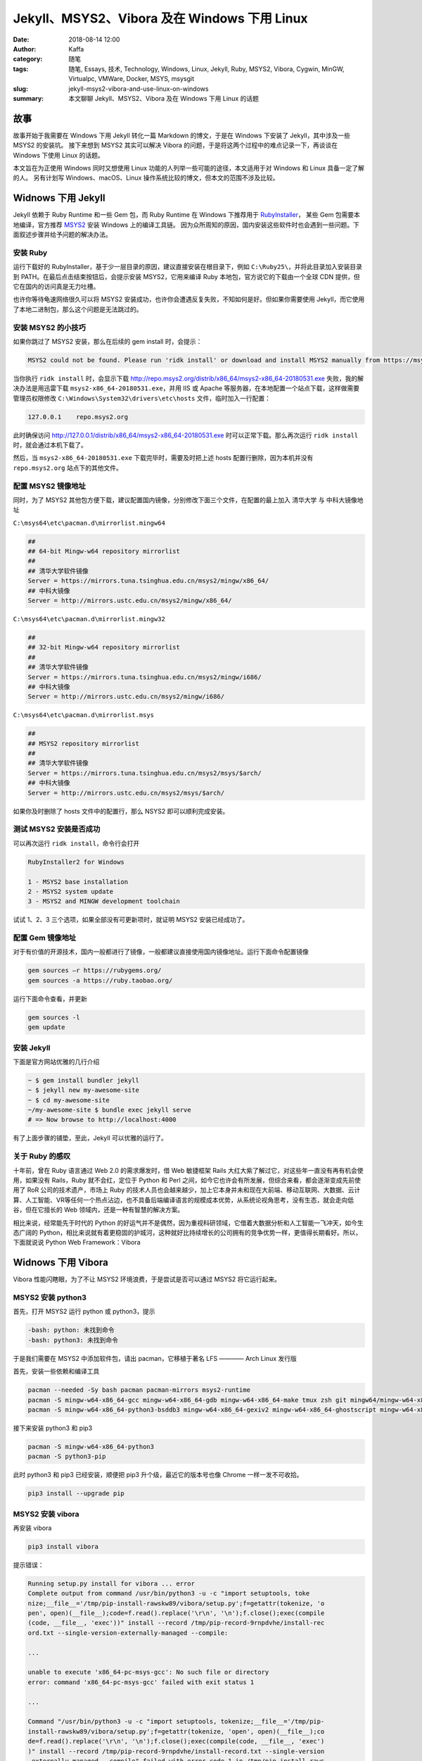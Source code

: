 ##################################################
Jekyll、MSYS2、Vibora 及在 Windows 下用 Linux
##################################################

:date: 2018-08-14 12:00
:author: Kaffa
:category: 随笔
:tags: 随笔, Essays, 技术, Technology, Windows, Linux, Jekyll, Ruby, MSYS2, Vibora, Cygwin, MinGW, Virtualpc, VMWare, Docker, MSYS, msysgit
:slug: jekyll-msys2-vibora-and-use-linux-on-windows
:summary: 本文聊聊 Jekyll、MSYS2、Vibora 及在 Windows 下用 Linux 的话题


故事
====================

故事开始于我需要在 Windows 下用 Jekyll 转化一篇 Markdown 的博文，于是在 Windows 下安装了 Jekyll，其中涉及一些 MSYS2 的安装坑。
接下来想到 MSYS2 其实可以解决 Vibora 的问题，于是将这两个过程中的难点记录一下，再谈谈在 Windows 下使用 Linux 的话题。

本文旨在为正使用 Windows 同时又想使用 Linux 功能的人列举一些可能的途径，本文适用于对 Windows 和 Linux 具备一定了解的人。
另有计划写 Windows、macOS、Linux 操作系统比较的博文，但本文的范围不涉及比较。


Widnows 下用 Jekyll
====================

Jekyll 依赖于 Ruby Runtime 和一些 Gem 包，而 Ruby Runtime 在 Windows 下推荐用于 RubyInstaller_，
某些 Gem 包需要本地编译，官方推荐 MSYS2_ 安装 Windows 上的编译工具链。
因为众所周知的原因，国内安装这些软件时也会遇到一些问题。下面叙述步骤并给予问题的解决办法。

安装 Ruby
--------------------
运行下载好的 RubyInstaller，基于少一层目录的原因，建议直接安装在根目录下，例如 ``C:\Ruby25\``，并将此目录加入安装目录到 PATH。在最后点击结束按钮后，会提示安装 MSYS2，它用来编译 Ruby 本地包，官方说它的下载由一个全球 CDN 提供，但它在国内的访问真是无力吐槽。

也许你等待龟速网络很久可以将 MSYS2 安装成功，也许你会遭遇反复失败，不知如何是好。但如果你需要使用 Jekyll，而它使用了本地二进制包，那么这个问题是无法跳过的。

安装 MSYS2 的小技巧
--------------------
如果你跳过了 MSYS2 安装，那么在后续的 gem install 时，会提示：

.. code-block:: batch

    MSYS2 could not be found. Please run 'ridk install' or download and install MSYS2 manually from https://msys2.github.io/

当你执行 ``ridk install`` 时，会显示下载 http://repo.msys2.org/distrib/x86_64/msys2-x86_64-20180531.exe 失败，我的解决办法是用迅雷下载 ``msys2-x86_64-20180531.exe``，并用 IIS 或 Apache 等服务器，在本地配置一个站点下载，这样做需要管理员权限修改 ``C:\Windows\System32\drivers\etc\hosts`` 文件，临时加入一行配置：

.. code-block:: batch

    127.0.0.1    repo.msys2.org

此时确保访问 http://127.0.0.1/distrib/x86_64/msys2-x86_64-20180531.exe 时可以正常下载。那么再次运行 ``ridk install`` 时，就会通过本机下载了。

然后，当 ``msys2-x86_64-20180531.exe`` 下载完毕时，需要及时把上述 hosts 配置行删除，因为本机并没有 ``repo.msys2.org`` 站点下的其他文件。


配置 MSYS2 镜像地址
--------------------

同时，为了 MSYS2 其他包方便下载，建议配置国内镜像，分别修改下面三个文件，在配置的最上加入 清华大学 与 中科大镜像地址

``C:\msys64\etc\pacman.d\mirrorlist.mingw64``

.. code-block:: batch

    ##
    ## 64-bit Mingw-w64 repository mirrorlist
    ##
    ## 清华大学软件镜像
    Server = https://mirrors.tuna.tsinghua.edu.cn/msys2/mingw/x86_64/
    ## 中科大镜像
    Server = http://mirrors.ustc.edu.cn/msys2/mingw/x86_64/

``C:\msys64\etc\pacman.d\mirrorlist.mingw32``

.. code-block:: batch

    ##
    ## 32-bit Mingw-w64 repository mirrorlist
    ##
    ## 清华大学软件镜像
    Server = https://mirrors.tuna.tsinghua.edu.cn/msys2/mingw/i686/
    ## 中科大镜像
    Server = http://mirrors.ustc.edu.cn/msys2/mingw/i686/

``C:\msys64\etc\pacman.d\mirrorlist.msys``

.. code-block:: batch

    ##
    ## MSYS2 repository mirrorlist
    ##
    ## 清华大学软件镜像
    Server = https://mirrors.tuna.tsinghua.edu.cn/msys2/msys/$arch/
    ## 中科大镜像
    Server = http://mirrors.ustc.edu.cn/msys2/msys/$arch/


如果你及时删除了 hosts 文件中的配置行，那么 NSYS2 即可以顺利完成安装。


测试 MSYS2 安装是否成功
----------------------------------------

可以再次运行 ``ridk install``，命令行会打开

.. code-block:: batch

    RubyInstaller2 for Windows

    1 - MSYS2 base installation
    2 - MSYS2 system update
    3 - MSYS2 and MINGW development toolchain

试试 1、2、3 三个选项，如果全部没有可更新项时，就证明 MSYS2 安装已经成功了。


配置 Gem 镜像地址
--------------------

对于有价值的开源技术，国内一般都进行了镜像，一般都建议直接使用国内镜像地址。运行下面命令配置镜像

.. code-block:: batch

    gem sources –r https://rubygems.org/   
    gem sources -a https://ruby.taobao.org/

运行下面命令查看，并更新

.. code-block:: batch

    gem sources -l
    gem update


安装 Jekyll
--------------------

下面是官方网站优雅的几行介绍

.. code-block:: batch

    ~ $ gem install bundler jekyll
    ~ $ jekyll new my-awesome-site
    ~ $ cd my-awesome-site
    ~/my-awesome-site $ bundle exec jekyll serve
    # => Now browse to http://localhost:4000

有了上面步骤的铺垫，至此，Jekyll 可以优雅的运行了。


关于 Ruby 的感叹
--------------------

十年前，曾在 Ruby 语言通过 Web 2.0 的需求爆发时，借 Web 敏捷框架 Rails 大红大紫了解过它，对这些年一直没有再有机会使用，如果没有 Rails，Ruby 就不会红，定位于 Python 和 Perl 之间，如今它也许会有所发展，但综合来看，都会逐渐变成先前使用了 RoR 公司的技术遗产，市场上 Ruby 的技术人员也会越来越少，加上它本身并未和现在大前端、移动互联网、大数据、云计算、人工智能、VR等任何一个热点沾边，也不具备后端编译语言的规模成本优势，从系统论视角思考，没有生态，就会走向低谷，但在它擅长的 Web 领域内，还是一种有智慧的解决方案。

相比来说，经常能先于时代的 Python 的好运气并不是偶然，因为重视科研领域，它借着大数据分析和人工智能一飞冲天，如今生态广阔的 Python，相比来说就有着更稳固的护城河，这种就好比持续增长的公司拥有的竞争优势一样，更值得长期看好。所以，下面就说说 Python Web Framework：Vibora


Widnows 下用 Vibora
====================

Vibora 性能闪瞎眼，为了不让 MSYS2 环境浪费，于是尝试是否可以通过 MSYS2 将它运行起来。


MSYS2 安装 python3
--------------------

首先，打开 MSYS2 运行 python 或 python3，提示

.. code-block:: batch

    -bash: python: 未找到命令
    -bash: python3: 未找到命令

于是我们需要在 MSYS2 中添加软件包，请出 pacman，它移植于著名 LFS ———— Arch Linux 发行版

首先，安装一些依赖和编译工具

.. code-block:: batch

    pacman --needed -Sy bash pacman pacman-mirrors msys2-runtime
    pacman -S mingw-w64-x86_64-gcc mingw-w64-x86_64-gdb mingw-w64-x86_64-make tmux zsh git mingw64/mingw-w64-x86_64-cmake winpty
    pacman -S mingw-w64-x86_64-python3-bsddb3 mingw-w64-x86_64-gexiv2 mingw-w64-x86_64-ghostscript mingw-w64-x86_64-python3-cairo mingw-w64-x86_64-python3-gobject mingw-w64-x86_64-python3-icu mingw-w64-x86_64-iso-codes mingw-w64-x86_64-hunspell mingw-w64-x86_64-hunspell-en mingw-w64-x86_64-enchant


接下来安装 python3 和 pip3

.. code-block:: batch

    pacman -S mingw-w64-x86_64-python3 
    pacman -S python3-pip

此时 python3 和 pip3 已经安装，顺便把 pip3 升个级，最近它的版本号也像 Chrome 一样一发不可收拾。

.. code-block:: batch

    pip3 install --upgrade pip


MSYS2 安装 vibora
--------------------

再安装 vibora

.. code-block:: batch

    pip3 install vibora

提示错误：

.. code-block:: batch

    Running setup.py install for vibora ... error
    Complete output from command /usr/bin/python3 -u -c "import setuptools, toke                                            
    nize;__file__='/tmp/pip-install-rawskw89/vibora/setup.py';f=getattr(tokenize, 'o                                            
    pen', open)(__file__);code=f.read().replace('\r\n', '\n');f.close();exec(compile                                            
    (code, __file__, 'exec'))" install --record /tmp/pip-record-9rnpdvhe/install-rec                                            
    ord.txt --single-version-externally-managed --compile:

    ...

    unable to execute 'x86_64-pc-msys-gcc': No such file or directory
    error: command 'x86_64-pc-msys-gcc' failed with exit status 1

    ...

    Command "/usr/bin/python3 -u -c "import setuptools, tokenize;__file__='/tmp/pip-                                            
    install-rawskw89/vibora/setup.py';f=getattr(tokenize, 'open', open)(__file__);co                                            
    de=f.read().replace('\r\n', '\n');f.close();exec(compile(code, __file__, 'exec')                                            
    )" install --record /tmp/pip-record-9rnpdvhe/install-record.txt --single-version                                            
    -externally-managed --compile" failed with error code 1 in /tmp/pip-install-raws                                            
    kw89/vibora/


想来原因是 Vibora 依赖本地二进制程序进行异步通信。

再安装 x86_64-pc-msys-gcc

.. code-block:: batch

    pacman -S gcc

之后，再次运行 ``pip3 install vibora``，提示

.. code-block:: batch

    In file included from vibora/parsers/parser.c:4:0:
    /usr/include/python3.6m/Python.h:39:10: 致命错误：crypt.h：No such file or d                                            
    irectory
     #include <crypt.h>
              ^~~~~~~~~
    编译中断。
    error: command 'x86_64-pc-msys-gcc' failed with exit status 1

    ----------------------------------------
    Command "/usr/bin/python3 -u -c "import setuptools, tokenize;__file__='/tmp/pip-install-t22lx1u7/vibora/setup.py';f=getattr(tokenize, 'open', open)(__file__);code=f.read().replace('\r\n', '\n');f.close();exec(compile(code, __file__, 'exec'))" install --record /tmp/pip-record-f8i8_k06/install-record.txt --single-version-externally-managed --compile" failed with error code 1 in /tmp/pip-install-t22lx1u7/vibora/


StackOverflow 大法好，提示缺少的 头文件 crypt.h 在 libcrypt-devel 包中，于是再安装 x86_64-pc-msys-gcc

.. code-block:: batch

    pacman -S libcrypt-devel


第三次运行  ``pip3 install vibora`` 

.. code-block:: batch

    $ pip3 install vibora
    Collecting vibora
    Using cached https://files.pythonhosted.org/packages/1c/db/c42998b106b89d67ce0                                            fe256320454ca224e4d3d05f56dd518514a5b738c/vibora-0.0.6.tar.gz
    Requirement already satisfied: pendulum in /usr/lib/python3.6/site-packages (from vibora) (2.0.3)
    Requirement already satisfied: python-dateutil<3.0,>=2.6 in /usr/lib/python3.6/site-packages (from pendulum->vibora) (2.7.3)
    Requirement already satisfied: pytzdata>=2018.3 in /usr/lib/python3.6/site-packages (from pendulum->vibora) (2018.5)
    Requirement already satisfied: six>=1.5 in /usr/lib/python3.6/site-packages (from python-dateutil<3.0,>=2.6->pendulum->vibora) (1.10.0)
    Installing collected packages: vibora
    Running setup.py install for vibora ... done
    Successfully installed vibora-0.0.6

我的天，成功了！于是试了试官方 hello-world.py


运行 vibora hello world
----------------------------------------

.. code-block:: python

    from vibora import Vibora, Request
    from vibora.responses import JsonResponse

    app = Vibora()

    @app.route('/')
    async def home(request: Request):
        return JsonResponse({'hello': 'world'})

    if __name__ == '__main__':
        app.run(debug=True, host='0.0.0.0', port=8000)

提示：

.. code-block:: batch

    xxx@yyyy MSYS /d/code/vibora
    $ python hello-world.py
    Traceback (most recent call last):
    File "hello-world.py", line 1, in <module>
        from vibora import Vibora, Request
    File "/usr/lib/python3.6/site-packages/vibora/__init__.py", line 7, in <module>
        from .server import *
    File "/usr/lib/python3.6/site-packages/vibora/server.py", line 11, in <module>
        from .workers.handler import RequestHandler
    File "/usr/lib/python3.6/site-packages/vibora/workers/handler.py", line 3, in <module>
        from socket import IPPROTO_TCP, TCP_NODELAY, SO_REUSEADDR, SOL_SOCKET, SO_REUSEPORT, socket
    ImportError: cannot import name 'SO_REUSEPORT'

google 错误提示，居然来到了 vibora-issues-106_，状态是关闭的，作者 @frnkvieira 说 @zzeric 已经修复，他已合入最新版，下面又有人要求打开这个 issues，说经过测试依然存在。

@zzeric_ 的解决办法是升级到 python 3.7.0，我个人认为这并非一个好的办法。
@danieldaeschle_ 的解决办法是 vibora-pull-157_ ，不过作者并未接受。

我暂时采用了 danieldaeschle_ 的方法修改，再次运行，提示：

.. code-block:: batch

    OSError: [Errno 112] Address already in use

不过，此时浏览器打开 http://localhost:8000 已经可以正常显示::

    {'hello': 'world'}

本文的第三部分，剩下的就是作个总结。


Windows 下用 Linux 的途径
========================================
* 虚拟机
    虚拟机是在物理宿主机上虚拟一台机器，再将 Linux 安装进去。Windows 平台的虚拟机软件也有不少选择，而且微软也内置了一种虚拟机 Hyper-V
* 类Linux / POSIX API 方案
    这类方案是在 Windows 核心上实现一种 类Linux / POSIX 标准的中间翻译层，要么对接到 Windows 原生动态链接库，要么对接到自带的库。
* Windows Subsystem for Linux
    这是基于市场博弈和市场的发展，微软官方基于 Hyper-V 给出了一个解决方案，这个方案可以从微软商店中下载 Linux，目前官方支持 5 种比较常见的发行版。

下面是我的一些理解

VirtualBox_
--------------------

在普通需求上，这是我最愿意使用的一种便携方案，比如国内银行的 usb key 只支持 Windows 时，使用虚拟机也是挺好的，适合个人。

VMWare_
--------------------

他们具备成熟的生产环境商业方案，但其实更适合开发环境和测试环境构建一套安全、灵活、可扩展的系统环境。但现在虚拟化的趋势中有所过气，XEN 算是 Linux 上对标的方案。但他们家显卡驱动实在不行。

Hyper-V_
--------------------

在虚拟微软自家系统旧版本时，这个是最佳方案，一些微软自家新技术，也是以此虚拟机发布的。

Docker_
--------------------

它不是虚拟机，但是目前很不错的容器虚拟化技术，但它需要 Widnows Pro 版本以上，且不能与 VirtualBox 和 VMWare 及一些 Android 模拟器共存。


Cygwin_ & MinGW_
--------------------
Cygwin 通过动态链接库 cygwin1.dll，提供一个 POSIX API 子集，编译出 Linux 下的程序通过这个库对接 Windows 底层动态链接库。

MinGW 是 GCC 在 Windows 的实现，通过编译器，把诸如 Linux 系统调用 如 fork 翻译成 Windows API 如 CreateProcess 这样。这种没有引入运行时的中间层，会比 Cygwin 更紧凑。
    
通俗的说 Cygwin 属于运行时适配，MinGW 属于编译时转化，从技术纯粹来说，我更喜欢 MinGW，但对于绝大多数小的程序，Cygwin 虽然多了中间层，但可移植性比 MinGW 强。

跨平台属于商业鸿沟，技术上也是一个复杂问题，之所以跨平台这个问题这么难，是因为平台差异导致的，比如可执行文件格式差异，Windows 是 PE 文件，Linux 是 ELF 文件，于是需要分别编译。


MSYS_ & MSYS2_
--------------------
MSYS 这个项目，由多年前的 MinGW 团队开始，并成为 Cygwin 的一个分支，一个从来没有跟上 Cygwin 发展的分支，目前已不活跃，如果有选择，请选择 MSYS2。

MSYS2 是 MSYS 的一个升级版，它集成了 pacman 和 Mingw-w64_ 的 Cygwin 升级版, 提供了 Bash 等 Linux 环境、版本控制软件（Git/hg）和 MinGW-w64 工具链。
它是由 mingw-builds 团队（也是MinGW-w64工具链的官方包装商）的 Alexey Pavlov 开发的一个项目，密切更新到最新的 Cygwin，使其不会过时。

MSYS2 不完全是基于 MinGW 的，至少其原生工具都是链接到自带的一套特定版本的 Cygwin DLL ，基本上只是用 libalpm 管理 MSYS2、MinGW-w64 和 MinGW 三个不同子系统的软件包。
Cygwin、MSYS 和 Git for Windows（前称 msysgit）里各有一套 Cygwin DLL 而且互不兼容，而 MinGW 那两个子系统都不需要链接到任何版本的 Cygwin DLL。


`Windows Subsystem for Linux`_
----------------------------------------
下载安装都很容易，可以在 Windows Store 下载，其中的坑在评论中都已解决。

* 用户可以使用 Linux 常见工具：grep, sed, awk, Bash, vim, emacs, tmux 等
* 可以支持很多运行时：Javascript/node.js, Ruby, Python, C/C++, C# & F#, Rust, Go
* 以及很多 Linux 的服务端软件：sshd, MySQL, Apache, lighttpd
* 还可以使用包管理器，如 apt-get 等
* 支持 Linux 和 Windows 程序的双向调用

我有安装过 WSL Ubuntu，其性能不高，图形包等并未尝试，相比虚拟机，觉得目前不具太大意义。


总结
========================================
总的来说，本文讲了 Windows 下用 Linux 的两个例子，再总结了一些 Windows 下 使用 Linux 的方法，整体内容很多。

最后来说，一个更好的方案可能是一台高配 macOS 运行 Parallels Desktop，再其中运行 Windows ;)


感谢观阅，如果您觉得有用，可以扫我的赞赏码，鼓励一杯咖啡。

.. image:: https://kaffa.im/img/reward.png
    :alt: 我的赞赏码

.. _`Ruby 官方`: https://www.ruby-lang.org
.. _`RubyInstaller`: https://rubyinstaller.org/
.. _`MSYS2`: http://www.msys2.org/
.. _`Jekyll`: https://jekyllrb.com/
.. _vibora-issues-106: https://github.com/vibora-io/vibora/issues/106
.. _zzeric: https://github.com/danieldaeschle
.. _danieldaeschle: https://github.com/danieldaeschle
.. _vibora-pull-157: https://github.com/vibora-io/vibora/pull/157 
.. _VirtualBox: https://www.virtualbox.org/
.. _VMWare: https://www.vmware.com/
.. _Hyper-V: https://docs.microsoft.com/en-us/virtualization/hyper-v-on-windows/quick-start/enable-hyper-v
.. _Docker: https://www.docker.com/
.. _Cygwin: https://www.cygwin.com/
.. _MinGW: http://www.mingw.org/
.. _Mingw-w64: http://mingw-w64.org/
.. _MSYS: http://www.mingw.org/wiki/MSYS
.. _Windows Subsystem for Linux: https://docs.microsoft.com/en-us/windows/wsl/about